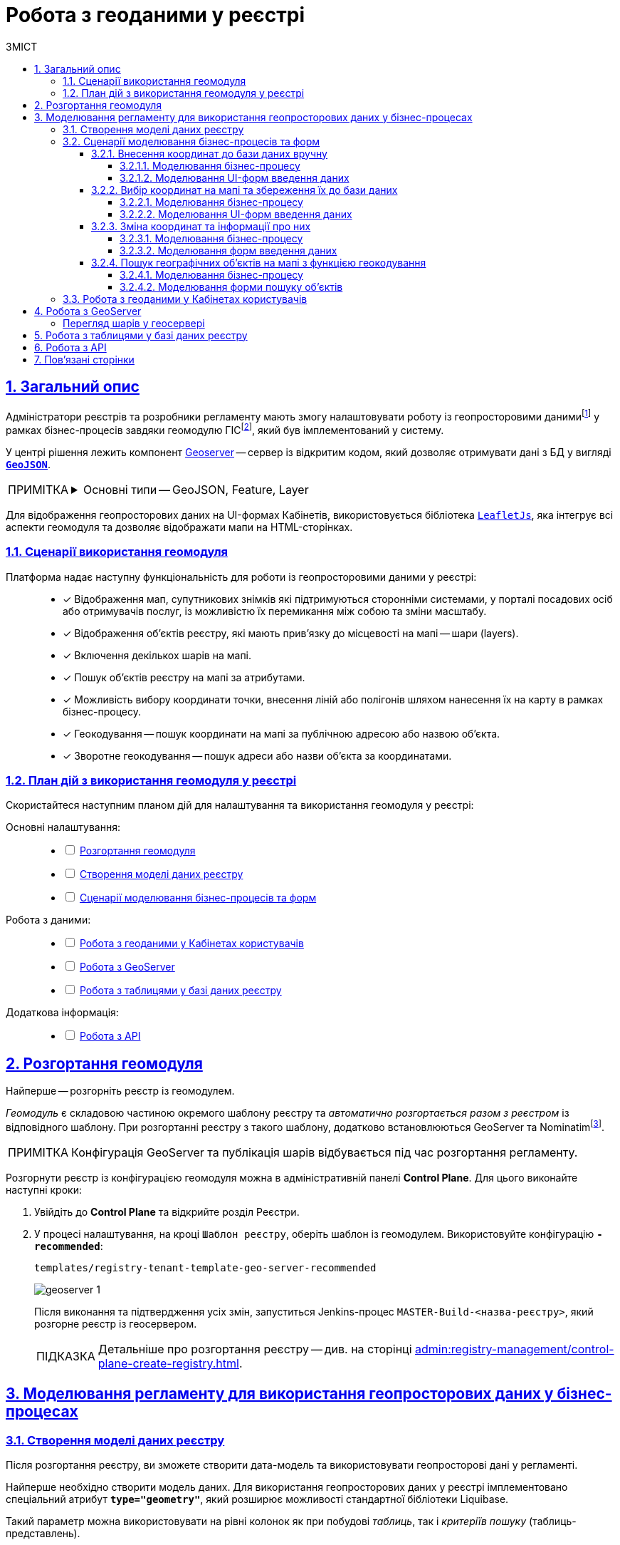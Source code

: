 :toc-title: ЗМІСТ
:toc: auto
:toclevels: 5
:experimental:
:important-caption:     ВАЖЛИВО
:note-caption:          ПРИМІТКА
:tip-caption:           ПІДКАЗКА
:warning-caption:       ПОПЕРЕДЖЕННЯ
:caution-caption:       УВАГА
:example-caption:           Приклад
:figure-caption:            Зображення
:table-caption:             Таблиця
:appendix-caption:          Додаток
:sectnums:
:sectnumlevels: 5
:sectanchors:
:sectlinks:
:partnums:

////
Use the following syntax to apply asciidoctor/tabs:

[tabs]
====
Tab A:: Contents of tab A.

Tab B::
+
Contents of tab B.

Tab C::
+
--
Contents of tab C.

Contains more than one block.
--
====
////

= Робота з геоданими у реєстрі

[#general-description]
== Загальний опис

Адміністратори реєстрів та розробники регламенту мають змогу налаштовувати роботу із геопросторовими данимиfootnote:1[[.underline]#Геопросторові дані# -- це дані, які мають географічне положення та можуть бути пов'язані з конкретними географічними об'єктами, такими як міста, річки, ліси, будівлі тощо.] у рамках бізнес-процесів завдяки геомодулю ГІСfootnote:2[[.underline]#ГІС (Геоінформаційна система)# -- це програмне забезпечення, яке дозволяє збирати, зберігати, аналізувати, візуалізувати та навіть прогнозувати різні геопросторові дані.], який був імплементований у систему.

У центрі рішення лежить компонент https://geoserver.org/[Geoserver] -- сервер із відкритим кодом, який дозволяє отримувати дані з БД у вигляді *`https://uk.wikipedia.org/wiki/GeoJSON[GeoJSON]`*.

[NOTE]
====
[%collapsible]
.Основні типи -- GeoJSON, Feature, Layer
=====
* *`GeoJSON`* -- формат даних, який може бути інтерпретований LeafletJS і відображений на карті.
* *`Feature`* -- це об'єкт, який містить геометрію (інформацію про географічне положення об'єкта) та атрибути (додаткову інформацію про об'єкт) певного географічного об'єкта.
* *`Layer`* (шар) -- растровий або векторний набір даних, представлений набором географічних об'єктів, які можуть бути відображені на карті. Шар може містити інформацію про географічні об'єкти, такі як точки, лінії, полігони тощо, а також про їхні атрибути та метадані.
=====
====

Для відображення геопросторових даних на UI-формах Кабінетів, використовується бібліотека `https://leafletjs.com/[LeafletJs]`, яка інтегрує всі аспекти геомодуля та дозволяє відображати мапи на HTML-сторінках.

[#scenarios]
=== Сценарії використання геомодуля

Платформа надає наступну функціональність для роботи із геопросторовими даними у реєстрі: ::

* [*] Відображення мап, супутникових знімків які підтримуються сторонніми системами, у порталі посадових осіб або отримувачів послуг, із можливістю їх перемикання між собою та зміни масштабу.

* [*] Відображення об'єктів реєстру, які мають прив'язку до місцевості на мапі -- шари (layers).

* [*] Включення декількох шарів на мапі.

* [*] Пошук об'єктів реєстру на мапі за атрибутами.

* [*] Можливість вибору координати точки, внесення ліній або полігонів шляхом нанесення їх на карту в рамках бізнес-процесу.

* [*] Геокодування -- пошук координати на мапі за публічною адресою або назвою об'єкта.

* [*] Зворотне геокодування -- пошук адреси або назви об'єкта за координатами.

=== План дій з використання геомодуля у реєстрі

Скористайтеся наступним планом дій для налаштування та використання геомодуля у реєстрі:

Основні налаштування: ::
+
[%interactive]
* [ ] xref:#geoserver-deployment[]
* [ ] xref:#create-data-model[]
* [ ] xref:#bp-modeling[]

Робота з даними: ::
+
[%interactive]
* [ ] xref:#officer-citizen-portals[]
* [ ] xref:#geoserver[]
* [ ] xref:#db-tables[]

Додаткова інформація: ::
+
[%interactive]
* [ ] xref:#openapi[]

[#geoserver-deployment]
== Розгортання геомодуля

Найперше -- розгорніть реєстр із геомодулем.

_Геомодуль_ є складовою частиною окремого шаблону реєстру та _автоматично розгортається разом з реєстром_ із відповідного шаблону. При розгортанні реєстру з такого шаблону, додатково встановлюються GeoServer та Nominatimfootnote:[*Nominatim* -- це геокодер, який може перетворювати адреси або назви місць на їхні відповідні географічні координати та зворотно -- географічні координати на адреси або назви місць.].

NOTE: Конфігурація GeoServer та публікація шарів відбувається під час розгортання регламенту.

Розгорнути реєстр із конфігурацією геомодуля можна в адміністративній панелі *Control Plane*. Для цього виконайте наступні кроки:

. Увійдіть до *Control Plane* та відкрийте розділ [.underline]#Реєстри#.
. У процесі налаштування, на кроці `Шаблон реєстру`, оберіть шаблон із геомодулем. Використовуйте конфігурацію `*-recommended*`:
+
`templates/registry-tenant-template-geo-server-recommended`
+
image:registry-admin/geoserver/geoserver-1.png[]
+
Після виконання та підтвердження усіх змін, запуститься Jenkins-процес `MASTER-Build-<назва-реєстру>`, який розгорне реєстр із геосервером.
+
TIP: Детальніше про розгортання реєстру -- див. на сторінці xref:admin:registry-management/control-plane-create-registry.adoc[].

== Моделювання регламенту для використання геопросторових даних у бізнес-процесах

[#create-data-model]
=== Створення моделі даних реєстру

Після розгортання реєстру, ви зможете створити дата-модель та використовувати геопросторові дані у регламенті.

Найперше необхідно створити модель даних. Для використання геопросторових даних у реєстрі імплементовано спеціальний атрибут *`type="geometry"`*, який розширює можливості стандартної бібліотеки Liquibase.

Такий параметр можна використовувати на рівні колонок як при побудові _таблиць_, так і _критеріїв пошуку_ (таблиць-представлень).

[TIP]
====
* Детальніше про моделювання таблиць див. xref:data-modeling/data/physical-model/liquibase-ddm-ext.adoc#createTable[Теги створення таблиць].
* Детальніше про моделювання критеріїв пошуку див. xref:data-modeling/data/physical-model/liquibase-ddm-ext.adoc#create-search-conditions[Керування критеріями пошуку (Search Conditions)]
====

.Моделювання таблиці із типом geometry
====
[source,xml]
----
<changeSet id="table geometry type" author="registry owner">
    <createTable tableName="entity_with_geo_type" ext:historyFlag="true" remarks="Сутність з геотипом">
        <column name="entity_id" type="UUID" defaultValueComputed="uuid_generate_v4()">
            <constraints nullable="false" primaryKey="true" primaryKeyName="pk_entity_id"/>
        </column>
        <column name="name" type="TEXT">
            <constraints nullable="false"/>
        </column>
        <column name="address" type="TEXT">
            <constraints nullable="false"/>
        </column>
        <column name="entity_location" type="geometry">
            <constraints nullable="false"/>
        </column>
    </createTable>
</changeSet>
----
====

.Моделювання таблиці-представлення (Search Condition) із типом geometry
====
[source,xml]
----
<changeSet author="registry owner" id="create SC get_entity_with_geo_type_not_equals">
    <ext:createSearchCondition name="get_entity_with_geo_type_not_equals">
        <ext:table name="entity_with_geo_type">
            <ext:column name="entity_id"/>
            <ext:column name="name" searchType="notEqual"/>
            <ext:column name="address"/>
            <ext:column name="entity_location"/>
        </ext:table>
    </ext:createSearchCondition>
</changeSet>
----
====

Після застосування змін до майстер-гілки регламенту реєстру, запускається Jenkins-процес *`MASTER-Build-registry-regulations`*, який публікує структури, що містять тип "геометрія" (`geometry`), як шари до геосервера.

[NOTE]
====
В результаті GeoServer міститиме опубліковані сутності `entity_with_geo_type` та `get_entity_with_geo_type_not_equals_v`, до яких можна звертатися для відображення геоданих на UI-формах бізнес-процесу.

Детальніше -- див. у розділі xref:#geoserver[].
====

[#bp-modeling]
=== Сценарії моделювання бізнес-процесів та форм

Після розгортання моделі даних реєстру та створення шарів даних (Layers) відповідно до дата-моделі, ви зможете записувати до, або зчитувати з БД об'єкти, які містять координати певних точок, ліній, або полігонів тощо.

==== Внесення координат до бази даних вручну

Вручну вносимо адресу та координати об'єкта (широту та довготу) у відповідні поля форми введення даних.

Використовуємо стандартний компонент *Text Field* при моделюванні форм.

Використовуємо Groovy-скрипти для отримання даних із форми та збереження даних до дата-фабрики.


===== Моделювання бізнес-процесу

Змоделюйте бізнес-процес, який дозволить вам внести дані з координатами об'єкта та зберегти їх до фабрики даних.

. Змоделюйте користувацьку задачу (*User Task*) для введення даних та поєднайте її з відповідною UI-формою за параметром `*Form key*`.
+
image:registry-admin/geoserver/geoserver-2.png[]

. Змоделюйте користувацьку задачу (*User Task*) для підпису даних КЕП та поєднайте її з відповідною UI-формою за параметром `*Form key*`.
+
Передайте дані для підпису із попередньої форми через функцію `submission()` у полі `Form data pre-population`. Наприклад:
+
[source,groovy]
----
${submission('addGeoActivity').formData}
----
+
image:registry-admin/geoserver/geoserver-3.png[]

. Змоделюйте скриптову задачу (Script Task) для отримання даних з UI-форми за відповідним ID, для подальшої обробки та збереження координат об'єкта до БД.
+
[%collapsible]
._Скрипт отримання координат з UI-форми та створення об'єкта для збереження геоданих_
====
[source,groovy]
----
def signedFormData = submission('signGeoActivity').formData

def entityLocation = [:]
entityLocation.type = 'point'
entityLocation.latitude = signedFormData.prop('latitude').value()
entityLocation.longitude = signedFormData.prop('longitude').value()

signedFormData.prop('entityLocation', S(entityLocation, 'application/json'))
signedFormData.deleteProp('latitude')
signedFormData.deleteProp('longitude')

set_transient_variable('payload', signedFormData)
----

Цей скрипт об'єднує значення широти та довготи в один об'єкт із назвою *`entityLocation`* і зберігає цей об'єкт у *`signedFormData`*:

. Отримує дані форми (`formData`) за допомогою функції `submission ()`, в якій передається ID форми підпису -- `'signGeoActivity'`, і зберігає їх у змінну `signedFormData`.

. Створює об'єкт (Map ключів-значень) із назвою `*entityLocation*`.
+
[NOTE]
=====
Параметр *`entityLocation`* дорівнює назві колонки *`entity_location`* у базі даних `*registry*` реєстру, яку ви визначили як таку, яка зберігатиме ваші геодані.

Колонка створюється відповідно до вашої моделі даних з атрибутом *`type="geometry"`*.

[source,xml]
----
<column name="entity_location" type="geometry">
    <constraints nullable="false"/>
</column>
----
=====

. Визначає тип *`'point'`* (точка на мапі) для *`entityLocation`*.

. Зберігає значення широти (*`latitude`*) та довготи (*`longitude`*) із `signedFormData` в `entityLocation`.

. Додає новий атрибут `'entityLocation'` до signedFormData і передає JSON-представлення об'єкта `entityLocation` як значення.

. Встановлює змінну *`'payload'`* як тимчасову змінну, що зберігає `signedFormData`. Її можна надалі використовувати у бізнес-процесі.

====
+
image:registry-admin/geoserver/geoserver-4.png[]

. Змоделюйте сервісну задачу (Service Task) для підпису даних системним ключем.
+
Налаштування: ::

* Використовуйте делегат *System signature by DSO service* із каталогу шаблонів для накладання системного підпису.
* Вхідні дані передайте як змінну *`${payload}`* у відповідному полі.
* Передайте токен виконавця останньої користувацької задачі у бізнес-процесі: *`${completer('signGeoActivity').accessToken}`*.
* Відповідь запишіть у змінну `*system_signature_key*`.

+
image:registry-admin/geoserver/geoserver-5.png[]

. Збережіть дані до БД. Створіть новий запис у базі даних, зберігши значення об'єкта *`entityLocation`* до відповідної колонки.

* Використовуйте делегат *Create entity in data factory*, щоб створити сутність у базі даних.
* Вкажіть ресурс/API-ендпоінт *`entity-with-geo-type`*, що відповідає назві таблиці із геоданими, яку ви визначили при створенні моделі даних реєстру -- *`entity_with_geo_type`*.
* Вхідні дані передайте як змінну *`${payload}`* у відповідному полі.
* Передайте токен виконавця останньої користувацької задачі у бізнес-процесі: *`${completer('signGeoActivity').accessToken}`*.
* Вкажіть джерело системного підпису. Для цього використовуйте функцію `sign_submission()`: +
*`${sign_submission('signGeoActivity').signatureDocumentId}`*.
* Вкажіть як змінну *`${system_signature_key}`* ключ Ceph-документа, який містить інформацію про підписані дані.
* Запишіть відповідь до результівної змінної, наприклад, `createGeoResponse`.

+
image:registry-admin/geoserver/geoserver-6.png[]

===== Моделювання UI-форм введення даних

Змоделюйте форми внесення даних до вашого бізнес-процесу. Службові назви форм мають відповідати значенню параметра Form key у відповідних користувацьких задачах бізнес-процесу.

. Змоделюйте UI-форму для введення даних про об'єкт: назву, адресу та координати (широту та довготу).

* Для усіх 4-х полів використовуйте компонент *Text Field*.

* Для кожного поля визначте бізнес-назву (Вкладка *`Display` > `Label`*) та назву параметра для API відповідно (Вкладка *`API` > `Property Name`*).
+
image:registry-admin/geoserver/geoserver-7.png[]
+
image:registry-admin/geoserver/geoserver-7-1.png[]

* UI-форма у Кабінеті користувача може виглядати так:
+
image:registry-admin/geoserver/geoserver-8.png[]

* Параметри, що зберігатимуться до фабрики даних, матимуть наступний вигляд:
+
image:registry-admin/geoserver/geoserver-9.png[]

. Змоделюйте UI-форму для підпису введених даних КЕП. Вона матиме однакові поля із формою введення даних. На цій формі користувач зможе лише перевірити правильність введених даних перед підписом.

==== Вибір координат на мапі та збереження їх до бази даних

Моделюємо UI-форму із компонентом *Map* (Мапа) для використання мапи у бізнес-процесі.

Використовуємо Groovy-скрипти для отримання даних із форми та збереження даних до дата-фабрики.

===== Моделювання бізнес-процесу

Змоделюйте бізнес-процес, який дозволить вам обрати координати об'єкта (точка, лінія, або полігон) на мапі та зберегти їх до фабрики даних.

. Змоделюйте користувацьку задачу (User Task) для вибору координат на мапі та поєднайте її з відповідною UI-формою за параметром `*Form key*`.
+
image:registry-admin/geoserver/geoserver-10.png[]

. Змоделюйте скриптову задачу (Script Task) для отримання даних з UI-форми із мапою за відповідним ID, для подальшої обробки та збереження координат об'єкта до БД.
+
[%collapsible]
._Скрипт отримання координат з мапи та створення об'єкта для збереження геоданих_
====
[source,groovy]
----
def formDataForm = submission('show-map').formData

def data = S([:], 'application/json')
	data.prop("name", formDataForm.prop("name"))
	data.prop("address", formDataForm.prop("address"))
	data.prop("entityLocation", formDataForm.prop('entityLocation').prop('geometry').toString())

println "data: " + data

execution.removeVariable('payload')
set_transient_variable('payload', data)
----

Загалом, цей скрипт отримує дані з форми, створює новий JSON-об'єкт з отриманими даними та записує його до тимчасової змінної *`'payload'`*:

. Він створює змінну *`formDataForm`* і отримує дані форми з ідентифікатором *`'show-map'`* за допомогою JUEL-функції `submission()`.
. Створює новий JSON-об'єкт *`data`* з порожнім словником та типом даних *`'application/json'`*.
. Заповнює об'єкт *`data`* властивостями *`"name"`*, `*"address"*` та `*"entityLocation"*`, витягуючи відповідні значення з об'єкта `formDataForm`.
+
NOTE: Зверніть увагу, що у властивості *`"entityLocation"`* вкладений об'єкт *`'geometry'`* перетворюється в рядок.

. Встановлює нову змінну *`'payload'`*, використовуючи значення об'єкта *`data`*, яку можна надалі використати у бізнес-процесі.

====

+
image:registry-admin/geoserver/geoserver-11.png[]

. Змоделюйте користувацьку задачу (User Task) для підпису даних КЕП та поєднайте її з відповідною UI-формою за параметром `*Form key*`.
+
Передайте дані для підпису як змінну *`${payload}`* у полі `Form data pre-population`.
+
image:registry-admin/geoserver/geoserver-12.png[]

. Змоделюйте скриптову задачу для обробки та збереження підписаних даних. Скрипт тут використовується майже ідентичний до попереднього, з єдиною відмінністю, що у властивості *`"entityLocation"`* вкладений об'єкт *`'geometry'`* не перетворюється в рядок і передається JSON-об'єктом.
+
[%collapsible]
._Скрипт для обробки та запису даних, підписаних КЕП_
====
[source,groovy]
----
def formDataForm = submission('show-map').formData

def data = S([:], 'application/json')
	data.prop("name", formDataForm.prop("name"))
	data.prop("address", formDataForm.prop("address"))
	data.prop("entityLocation", formDataForm.prop('entityLocation').prop('geometry'))

println "data: " + data

execution.removeVariable('payload')
set_transient_variable('payload', data)
----
====

. Змоделюйте сервісну задачу (Service Task) для підпису даних системним ключем.

* Використовуйте делегат *System signature by DSO service* із каталогу шаблонів для накладання системного підпису.
* Вхідні дані передайте як змінну *`${payload}`* у відповідному полі.
* Передайте токен виконавця останньої користувацької задачі у бізнес-процесі: *`${completer('signGeoActivity').accessToken}`*.
* Відповідь запишіть у змінну `*system_signature_key*`.

+
image:registry-admin/geoserver/geoserver-5.png[]

. Збережіть дані до БД. Створіть новий запис у базі даних, зберігши значення об'єкта *`entityLocation`* до відповідної колонки.

* Використовуйте делегат *Create entity in data factory*, щоб створити сутність у базі даних.
* Вкажіть ресурс/API-ендпоінт *`entity-with-geo-type`*, що відповідає назві таблиці із геоданими, яку ви визначили при створенні моделі даних реєстру -- *`entity_with_geo_type`*.
* Вхідні дані передайте як змінну *`${payload}`* у відповідному полі.
* Передайте токен виконавця останньої користувацької задачі у бізнес-процесі: *`${completer('ID задачі для підпису даних КЕП').accessToken}`*.
* Вкажіть джерело системного підпису. Для цього використовуйте функцію `sign_submission()`: +
*`${sign_submission('ID задачі для підпису даних КЕП').signatureDocumentId}`*.
* Вкажіть як змінну *`${system_signature_key}`* ключ Ceph-документа, який містить інформацію про підписані дані.
* Запишіть відповідь до результівної змінної, наприклад, `createGeoResponse`.

+
image:registry-admin/geoserver/geoserver-6.png[]

===== Моделювання UI-форм введення даних

Змоделюйте UI-форми введення даних. На відміну від попереднього випадку, коли ми вносимо координати вручну, тепер розглянемо можливість вносити координати об'єкта прямо з мапи до БД.

. Змоделюйте форму для вибору координат на карті за допомогою компонента *`MAP`* ("Мапа").

* Визначте `Label`, наприклад, `entityLocation`.
* Виконайте налаштування на вкладці *Data*.
* Перейдіть на вкладку *API* та визначте `Property Name` як *`entityLocation`*. Цей параметр використовується для обміну даними через API.

+
TIP: Детальніше -- див. на сторінці xref:bp-modeling/forms/components/map/map.adoc[]

+
image:bp-modeling/forms/components/map/map-1.png[]

. Створіть форму для підпису даних КЕП. Змоделюйте 3 текстових поля для даних, які після цифрового підпису будуть збережені до БД:

* `address` -- адреса об'єкта;
* `name` -- назва об'єкта;
* `entityLocation` -- координати об'єкта (точка на мапі, лінія, або полігон).

+
image:registry-admin/geoserver/geoserver-16.png[]

==== Зміна координат та інформації про них

Ви можете змінювати внесені раніше координати. Для цього просто запустіть відповідний бізнес-процес, оберіть певний географічний об'єкт на мапі (точка, лінія чи полігон), який необхідно змінити, далі оберіть новий об'єкт та перезапишіть значення до БД.

===== Моделювання бізнес-процесу

. Змоделюйте користувацьку задачу (User Task) для вибору координат на мапі, які необхідно змінити, та поєднайте її з відповідною UI-формою за ключем *`Form key`* (службова назва форми).
+
image:registry-admin/geoserver/geoserver-21.png[]

. За допомогою скрипту отримайте ідентифікатор сутності у БД (*`entityId`*), яку необхідно змінити.

+
image:registry-admin/geoserver/geoserver-22.png[]

+
._Скрипт для отримання даних з форми, включно з entityId сутності_
[%collapsible]
====
[source,groovy]
----
def formDataForm = submission('choose-coordinates-id').formData
println "formDataForm: " +  formDataForm

def data = S([:], 'application/json')

	data.prop("entityId", formDataForm.prop('map').prop('properties').prop("id").value())
	data.prop("name", formDataForm.prop('map').prop('properties').prop("name").value())
	data.prop("address", formDataForm.prop('map').prop('properties').prop("address").value())

execution.removeVariable('payload')
set_transient_variable('payload', data)
----

Цей скрипт виконує такі дії:

. Він визначає змінну `formDataForm`, яка отримує дані з форми, що була відправлена з ідентифікатором `'choose-coordinates-id'` за допомогою JUEL-функції `submission()`.
. Створює новий об'єкт *`data`* з порожнього словника та типом даних `'application/json'`.
. Заповнює об'єкт `data` даними з formDataForm, такими як: *`entityId`*, `name` та `address`.
. Встановлює змінну `*'payload'*` як тимчасову змінну і надає їй значення data.

====

. Далі створіть користувацьку задачу (User Task) для вибору нових координат на мапі та поєднайте її з відповідною UI-формою за ключем *`Form key`* (службова назва форми).
+
Дані зі скрипту на форму передайте як змінну `${payload}` у полі `Form data pre-population`.
+
image:registry-admin/geoserver/geoserver-23.png[]

. За допомогою скрипту отримайте оновлені дані сутності, які необхідно записати до БД.

+
image:registry-admin/geoserver/geoserver-24.png[]

+
._Скрипт для отримання оновлених даних та координат з форми_
[%collapsible]
====
[source,groovy]
----
def formDataForm = submission('ID користувацької задачі для вибору нових координат').formData
println "formDataForm: " +  formDataForm

def data = S([:], 'application/json')

	data.prop("entityId", formDataForm.prop('map').prop('properties').prop("id").value())
	data.prop("name", formDataForm.prop('map').prop('properties').prop("name").value())
	data.prop("address", formDataForm.prop('map').prop('properties').prop("address").value())

execution.removeVariable('payload')
set_transient_variable('payload', data)
----

Цей скрипт виконує такі дії:

. Він визначає змінну `formDataForm`, яка отримує дані з форми, що була відправлена з ідентифікатором `'choose-coordinates-id'` за допомогою JUEL-функції `submission()`.
. Створює новий об'єкт *`data`* з порожнього словника та типом даних `'application/json'`.
. Заповнює об'єкт `data` даними з formDataForm, такими як: *`entityId`*, `name` та `address`.
. Встановлює змінну `*'payload'*` як тимчасову змінну і надає їй значення data.
====

. Далі створіть користувацьку задачу (User Task) для підпису даних КЕП та поєднайте її з відповідною UI-формою за ключем *`Form key`* (службова назва форми).
+
Дані зі скрипту на форму підпису передайте як змінну `${payload}` у полі `Form data pre-population`.

+
image:registry-admin/geoserver/geoserver-25.png[]

. За допомогою скрипту отримайте підписані КЕП дані, які необхідно записати БД.

+
image:registry-admin/geoserver/geoserver-24.png[]

+
._Скрипт для отримання підписаних даних з форми_
[%collapsible]
====
[source,groovy]
----
def formDataForm = submission('choose-new-coord').formData
println "formDataForm choose-new-coord " + formDataForm

def data = S([:], 'application/json')

	data.prop("entityId", formDataForm.prop("entityId"))
	data.prop("name", formDataForm.prop("name"))
	data.prop("address", formDataForm.prop("address"))
	data.prop("entityLocation", formDataForm.prop('entityLocation').prop('geometry'))

execution.removeVariable('payload')
set_transient_variable('payload', data)

println "payloadData: " + data
----

. Він визначає змінну `formDataForm`, яка отримує дані з форми, що була відправлена з ідентифікатором `'choose-coordinates-id'` за допомогою JUEL-функції `submission()`.
. Створює новий об'єкт *`data`* з порожнього словника та типом даних `'application/json'`.
. Заповнює об'єкт `data` даними з formDataForm, такими як: *`entityId`*, `name` та `address`.
. Встановлює змінну `*'payload'*` як тимчасову змінну і надає їй значення data.

Цей скрипт схожий на попередній, але з однією невеликою відмінністю: він не викликає метод `toString()` для властивості ``'geometry``' об'єкта `'entityLocation'`. Таким чином, значення `'entityLocation'` залишається у своєму вихідному форматі (об'єкт) замість рядка.
====

. Змоделюйте сервісну задачу (Service Task) для підпису даних системним ключем.

* Використовуйте делегат *System signature by DSO service* із каталогу шаблонів для накладання системного підпису.
* Вхідні дані передайте як змінну *`${payload}`* у відповідному полі.
* Передайте токен виконавця останньої користувацької задачі у бізнес-процесі: *`${completer('ID останньої користувацької задачі для підпису даних').accessToken}`*.
* Відповідь запишіть у змінну `*system_signature_key*`.

+
image:registry-admin/geoserver/geoserver-5.png[]

. Оновіть сутність у базі даних.
+
Використовуйте для цього делегат *Update entity in data factory*, або загальний конектор *Connect to data factory* із методом *`PUT`*.
+
image:registry-admin/geoserver/geoserver-27.png[]
+
Наприклад, передайте значення ресурсу та ідентифікатор сутності наступним чином, через функцію submission:
+
----
entity-with-geo-type/${submission('ID користувацької задачі для вибору нових координат').formData.prop('entityId').value()}
----

* *`entity-with-geo-type`* -- ресурс/ендпоінт, що відповідає таблиці *`entity_with_geo_type`* у БД.
* *`entityId`* -- ідентифікатор сутності, яку необхідно оновити, отриманий з відповідної форми.

+
[TIP]
====
Детальніше -- див. на сторінці xref:bp-modeling/bp/element-templates/bp-element-templates-installation-configuration.adoc[].
====

===== Моделювання форм введення даних

. Змоделюйте форму для вибору координат на карті за допомогою компонента *`MAP`* ("Мапа").

* Визначте `Label`, наприклад, `Map`.
* Виконайте налаштування на вкладці *Data*.
* Перейдіть на вкладку *API* та визначте `Property Name` як *`map`*. Цей параметр використовується для обміну даними через API.

+
TIP: Детальніше -- див. на сторінці xref:bp-modeling/forms/components/map/map.adoc[]

+
image:registry-admin/geoserver/geoserver-14.png[]

. Далі змоделюйте ще одну форму для оновлення координат та інформації про об'єкт. Для цього використовуйте компоненти *Text Field* для текстових полів та компонент *`MAP`* (Мапа) для вибору нових координат на карті.

* Визначте `Label`, наприклад, `entityLocation`.
* Виконайте налаштування на вкладці *Data*.
* Перейдіть на вкладку *API* та визначте `Property Name` як *`entityLocation`*. Цей параметр використовується для обміну даними через API.

+
TIP: Детальніше про компонент *`MAP`* -- див. на сторінці xref:bp-modeling/forms/components/map/map.adoc[]


+
image:registry-admin/geoserver/geoserver-15.png[]

. Створіть форму для підпису даних КЕП. Змоделюйте 3 поля текстових поля для даних, які після цифрового підпису будуть збережені до БД:

* `address` -- адреса об'єкта;
* `name` -- назва об'єкта;
* `entityLocation` -- координати об'єкта (точка на мапі, лінія, або полігон).

+
image:registry-admin/geoserver/geoserver-16.png[]

==== Пошук географічних об'єктів на мапі з функцією геокодування

Користувачі мають змогу переглядати усі географічні об'єкти на мапі, які є записаними до бази даних, а також шукати такі об'єкти за допомогою геокодування.

===== Моделювання бізнес-процесу

Для відображення мапи з координатами усіх доступних об'єктів достатньо змоделювати простий процес зі стартовою формою.

Поєднайте стартову задачу із формою введення даних за ключем `Form key`.

image:registry-admin/geoserver/geoserver-13.png[]

===== Моделювання форми пошуку об'єктів

Візуалізувати геодані на UI-формах Кабінетів користувача можна завдяки компоненту FormIO «Мапа» (*Map*). Цей компонент надає повну функціональність по роботі із геопросторовими даними у реєстрі.

Геокодування (пошук географічних об'єктів) активується безпосередньо на UI-формах, у налаштуваннях компонента `*Map*`.

image:bp-modeling/forms/components/map/map-5.png[]

TIP: Детальніше про компонент *`MAP`* -- див. на сторінці xref:bp-modeling/forms/components/map/map.adoc[].

[#officer-citizen-portals]
=== Робота з геоданими у Кабінетах користувачів

Користувачі можуть використовувати попередньо змодельовані бізнес-процеси для роботи із мапою та геоданими у реєстрі.

Для цього достатньо перейти в особистий кабінет, знайти розділ [.underline]#Доступні послуги# та запустити один із наявних процесів (наприклад, внесення координат об'єкта до бази даних тощо).

image:registry-admin/geoserver/geoserver-28.png[]

[#geoserver]
== Робота з GeoServer

*GeoServer* -- сервіс, який дозволяє отримувати дані з БД у вигляді GeoJSON для їх подальшої обробки та відображення на мапі у бізнес-процесах.

Усі структури даних регламенту, які містять тип "геометрія" (`geometry`), публікуються як шари (Layers) до геосервера.


Конфігурація публікується на етапі розгортання регламенту, на кроці `publish-geoserver-configuration` основного Jenkins-процесу *`MASTER-Build-registry-regulations`*.

TIP: Для керування налаштуваннями геосервера передбачений вебінтерфейс, який можна знайти за посиланням у середовищі вашого реєстру:
https://geo-server-<назва-реєстру>.apps.envone.dev.registry.eua.gov.ua/geoserver.

[#layer-preview]
[layer-preview]
=== Перегляд шарів у геосервері

Шар (*Layer*) -- це колекція об'єктів (*Features*).

*Feature* -- це окремий об'єкт на мапі, який містить геометричні та атрибутивні дані. +
Об'єкти можуть бути:

* точками (*`"type": "Point"`*);
* лініями (*`"type": "Polyline"`*);
* полігонами (*`"type": "Polygon"`*). +

Вони представляють різні елементи на земній поверхні, такі як будівлі, річки, озера, дороги тощо. Кожен об'єкт `*feature*` містить геометрію, яка вказує на його розміщення у просторі (наприклад, `entityLocation`), та властивості, які містять додаткову інформацію про об'єкт (наприклад, `name` та `address`).

У контексті роботи із геосервером реєстру, опублікований там шар (layer) є або _таблицею_, або _представленням_ (Search Condition).

Для того, щоб переглянути усі шари, які публікуються до геосервера, виконайте наступні кроки:

. Увійдіть до геосервера як адміністратор.
+
image:registry-admin/geoserver/geoserver-18.png[]

. Відкрийте розділ *Layer Preview*.
+
image:registry-admin/geoserver/geoserver-19.png[]
+
Ви побачите усі шари (таблиці або представлення із вашої бази даних `*registry*`), які містять тип *`geometry`*.

. Навпроти відповідного шару виберіть у випадному списку формат перегляду даних -- *`GeoJSON`*.
+
image:registry-admin/geoserver/geoserver-19-1.png[]
+
В результаті ви побачите величезний об'єкт типу *`FeatureCollection`* із набором геометричних (координати) та атрибутивних (назва об'єкта на мапі, адреса тощо) даних.
+
image:registry-admin/geoserver/geoserver-20.png[]

[#db-tables]
== Робота з таблицями у базі даних реєстру

Геопросторові дані зберігаються у спеціалізованій таблиці бази даних реєстру, яку ви визначаєте як сховище для цих даних. Саме геометричні елементи (координати точок, ліній та полігонів) зберігаються у відведеній для них колонці, що підтримує тип даних *`geometry`*, відповідно до вашої дата-моделі (_див. детальніше розділ xref:#create-data-model[]_).

.Приклад зберігання геоданих у колонці entity_location таблиці entity_with_geo_type
image::registry-admin/geoserver/geoserver-29.png[]

.Візуалізація геоданих на мапі
image::registry-admin/geoserver/geoserver-30.png[]

[#openapi]
== Робота з API

Інформацію за усіма features-об'єктами (геометрія та атрибути) по кожному з шарів (layers) можна отримати напряму з API реєстру, у сервісі *`registry-rest-api`*.

Відповідні точки доступу будуть створені автоматично, на основі вказаних у моделі даних таблиць та критеріїв пошуку. Наприклад, `entity-with-geo-type` тощо.

[TIP]
====
Усі згенеровані API-ендпоінти відповідного реєстру представлені в openapi-специфікації та доступні за посиланням:
https://registry-rest-api-<назва-реєстру>.apps.envone.dev.registry.eua.gov.ua/openapi.

Обов'язково додавайте *`/openapi`* в кінець посилання, інакше ви потрапите до тестового середовища (пісочниці) Swagger.
====

== Пов'язані сторінки

* xref:registry-develop:bp-modeling/forms/components/map/map.adoc[]